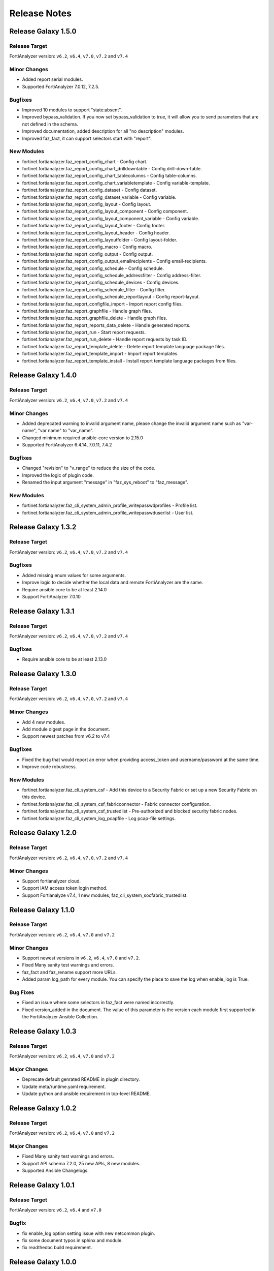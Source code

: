 Release Notes
==============================

Release Galaxy 1.5.0
~~~~~~~~~~~~~~~~~~~~~~

Release Target
---------------

FortiAnalyzer version: ``v6.2``, ``v6.4``, ``v7.0``, ``v7.2`` and ``v7.4``

Minor Changes
-------------

- Added report serial modules.
- Supported FortiAnalyzer 7.0.12, 7.2.5.

Bugfixes
--------

- Improved 10 modules to support "state:absent".
- Improved bypass_validation. If you now set bypass_validation to true, it will allow you to send parameters that are not defined in the schema.
- Improved documentation, added description for all "no description" modules.
- Improved faz_fact, it can support selectors start with "report".

New Modules
-----------

- fortinet.fortianalyzer.faz_report_config_chart - Config chart.
- fortinet.fortianalyzer.faz_report_config_chart_drilldowntable - Config drill-down-table.
- fortinet.fortianalyzer.faz_report_config_chart_tablecolumns - Config table-columns.
- fortinet.fortianalyzer.faz_report_config_chart_variabletemplate - Config variable-template.
- fortinet.fortianalyzer.faz_report_config_dataset - Config dataset.
- fortinet.fortianalyzer.faz_report_config_dataset_variable - Config variable.
- fortinet.fortianalyzer.faz_report_config_layout - Config layout.
- fortinet.fortianalyzer.faz_report_config_layout_component - Config component.
- fortinet.fortianalyzer.faz_report_config_layout_component_variable - Config variable.
- fortinet.fortianalyzer.faz_report_config_layout_footer - Config footer.
- fortinet.fortianalyzer.faz_report_config_layout_header - Config header.
- fortinet.fortianalyzer.faz_report_config_layoutfolder - Config layout-folder.
- fortinet.fortianalyzer.faz_report_config_macro - Config macro.
- fortinet.fortianalyzer.faz_report_config_output - Config output.
- fortinet.fortianalyzer.faz_report_config_output_emailrecipients - Config email-recipients.
- fortinet.fortianalyzer.faz_report_config_schedule - Config schedule.
- fortinet.fortianalyzer.faz_report_config_schedule_addressfilter - Config address-filter.
- fortinet.fortianalyzer.faz_report_config_schedule_devices - Config devices.
- fortinet.fortianalyzer.faz_report_config_schedule_filter - Config filter.
- fortinet.fortianalyzer.faz_report_config_schedule_reportlayout - Config report-layout.
- fortinet.fortianalyzer.faz_report_configfile_import - Import report config files.
- fortinet.fortianalyzer.faz_report_graphfile - Handle graph files.
- fortinet.fortianalyzer.faz_report_graphfile_delete - Handle graph files.
- fortinet.fortianalyzer.faz_report_reports_data_delete - Handle generated reports.
- fortinet.fortianalyzer.faz_report_run - Start report requests.
- fortinet.fortianalyzer.faz_report_run_delete - Handle report requests by task ID.
- fortinet.fortianalyzer.faz_report_template_delete - Delete report template language package files.
- fortinet.fortianalyzer.faz_report_template_import - Import report templates.
- fortinet.fortianalyzer.faz_report_template_install - Install report template language packages from files.



Release Galaxy 1.4.0
~~~~~~~~~~~~~~~~~~~~~~

Release Target
---------------

FortiAnalyzer version: ``v6.2``, ``v6.4``, ``v7.0``, ``v7.2`` and ``v7.4``

Minor Changes
-------------

- Added deprecated warning to invalid argument name, please change the invalid argument name such as "var-name", "var name" to "var_name".
- Changed minimum required ansible-core version to 2.15.0
- Supported FortiAnalyzer 6.4.14, 7.0.11, 7.4.2

Bugfixes
--------

- Changed "revision" to "v_range" to reduce the size of the code.
- Improved the logic of plugin code.
- Renamed the input argument "message" in "faz_sys_reboot" to "faz_message".

New Modules
-----------

- fortinet.fortianalyzer.faz_cli_system_admin_profile_writepasswdprofiles - Profile list.
- fortinet.fortianalyzer.faz_cli_system_admin_profile_writepasswduserlist - User list.



Release Galaxy 1.3.2
~~~~~~~~~~~~~~~~~~~~~~

Release Target
---------------

FortiAnalyzer version: ``v6.2``, ``v6.4``, ``v7.0``, ``v7.2`` and ``v7.4``

Bugfixes
--------

- Added missing enum values for some arguments.
- Improve logic to decide whether the local data and remote FortiAnalyzer are
  the same.
- Require ansible core to be at least 2.14.0
- Support FortiAnalyzer 7.0.10



Release Galaxy 1.3.1
~~~~~~~~~~~~~~~~~~~~~~

Release Target
---------------

FortiAnalyzer version: ``v6.2``, ``v6.4``, ``v7.0``, ``v7.2`` and ``v7.4``

Bugfixes
--------

- Require ansible core to be at least 2.13.0



Release Galaxy 1.3.0
~~~~~~~~~~~~~~~~~~~~~~

Release Target
---------------

FortiAnalyzer version: ``v6.2``, ``v6.4``, ``v7.0``, ``v7.2`` and ``v7.4``


Minor Changes
-------------

- Add 4 new modules.
- Add module digest page in the document.
- Support newest patches from v6.2 to v7.4

Bugfixes
--------

- Fixed the bug that would report an error when providing access_token and username/password at the same time.
- Improve code robustness.

New Modules
-----------

- fortinet.fortianalyzer.faz_cli_system_csf - Add this device to a Security Fabric or set up a new Security Fabric on this device.
- fortinet.fortianalyzer.faz_cli_system_csf_fabricconnector - Fabric connector configuration.
- fortinet.fortianalyzer.faz_cli_system_csf_trustedlist - Pre-authorized and blocked security fabric nodes.
- fortinet.fortianalyzer.faz_cli_system_log_pcapfile - Log pcap-file settings.



Release Galaxy 1.2.0
~~~~~~~~~~~~~~~~~~~~~~

Release Target
---------------

FortiAnalyzer version: ``v6.2``, ``v6.4``, ``v7.0``, ``v7.2`` and ``v7.4``

Minor Changes
-------------

- Support fortianalyzer cloud.
- Support IAM access token login method.
- Support Fortianalyze v7.4, 1 new modules, faz_cli_system_socfabric_trustedlist.



Release Galaxy 1.1.0
~~~~~~~~~~~~~~~~~~~~~~

Release Target
---------------

FortiAnalyzer version: ``v6.2``, ``v6.4``, ``v7.0`` and ``v7.2``

Minor Changes
-------------

- Support newest versions in ``v6.2``, ``v6.4``, ``v7.0`` and ``v7.2``.
- Fixed Many sanity test warnings and errors.
- faz_fact and faz_rename support more URLs.
- Added param log_path for every module. You can specify the place to save the log when enable_log is True.

Bug Fixes
-------------
- Fixed an issue where some selectors in faz_fact were named incorrectly.
- Fixed version_added in the document. The value of this parameter is the version each module first supported in the FortiAnalyzer Ansible Collection.



Release Galaxy 1.0.3
~~~~~~~~~~~~~~~~~~~~

Release Target
---------------

FortiAnalyzer version: ``v6.2``, ``v6.4``, ``v7.0`` and ``v7.2``

Major Changes
-------------

- Deprecate default genrated README in plugin directory.
- Update meta/runtime.yaml requirement.
- Update python and ansible requirement in top-level README.



Release Galaxy 1.0.2
~~~~~~~~~~~~~~~~~~~~~

Release Target
---------------

FortiAnalyzer version: ``v6.2``, ``v6.4``, ``v7.0`` and ``v7.2``

Major Changes
--------------

- Fixed Many sanity test warnings and errors.
- Support API schema 7.2.0, 25 new APIs, 8 new modules.
- Supported Ansible Changelogs.



Release Galaxy 1.0.1
~~~~~~~~~~~~~~~~~~~~~

Release Target
---------------

FortiAnalyzer version: ``v6.2``, ``v6.4`` and ``v7.0``

Bugfix
------------

- fix enable_log option setting issue with new netcommon plugin.
- fix some document typos in sphinx and module.
- fix readthedoc build requirement.


Release Galaxy 1.0.0
~~~~~~~~~~~~~~~~~~~~~~

Release Target
---------------

FortiAnalyzer version: ``v6.2``, ``v6.4`` and ``v7.0``

Module Category
----------------

+-------------------------------+--------------------------+---------------------------------+
| Module Category               | Supported JPRC methods   | Location                        |
+===============================+==========================+=================================+
| Object Oriented Modules       | add/update(set)/delete   | `ref <modules.html>`__          |
+-------------------------------+--------------------------+---------------------------------+
| Facts Gathering Modules       | get                      | `ref <fact.html>`__             |
+-------------------------------+--------------------------+---------------------------------+
| Daemon Modules                | exec                     | `ref <daemon_modules.html>`__   |
+-------------------------------+--------------------------+---------------------------------+
| Generic Modules               | (all methods)            | `ref <generic.html>`__          |
+-------------------------------+--------------------------+---------------------------------+

Features
------------

-  Full FortiAnalyzer JRPC URLs coverage (more than 170 modules).
-  Flexible error handling mechanism.
